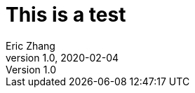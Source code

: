 = This is a test
Eric Zhang
v1.0, 2020-02-04
:toc: macro
:hp-tags: Math, SSE

:stem: latexmath
:source-highlighter: prettify
:figure-caption!: